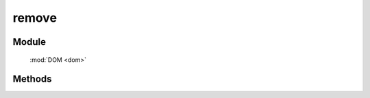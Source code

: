 ﻿.. currentmodule:: dom

remove
=================================

Module
-----------------------------------------------

  :mod:`DOM <dom>`


Methods
-----------------------------------------------

.. function:: remove

    | void **remove** ( selector )
    | 将符合选择器的所有元素从 DOM 中移除.
    
    :param string|HTMLCollection|Array<HTMLElement> selector: 字符串格式参见 :ref:`KISSY selector <dom-selector>`